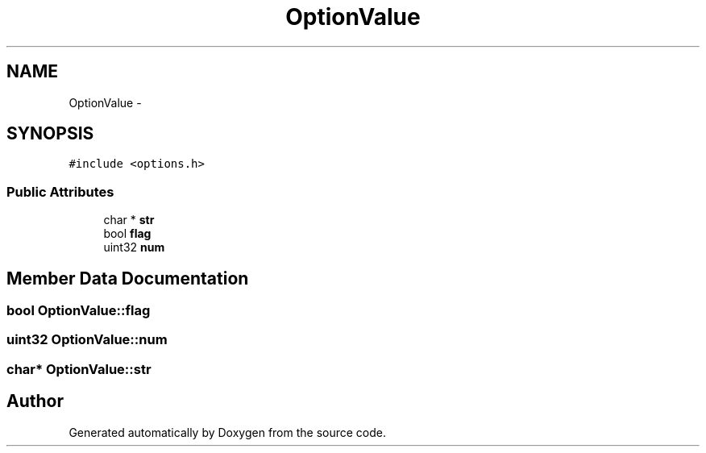 .TH "OptionValue" 3 "18 Dec 2013" "Doxygen" \" -*- nroff -*-
.ad l
.nh
.SH NAME
OptionValue \- 
.SH SYNOPSIS
.br
.PP
.PP
\fC#include <options.h>\fP
.SS "Public Attributes"

.in +1c
.ti -1c
.RI "char * \fBstr\fP"
.br
.ti -1c
.RI "bool \fBflag\fP"
.br
.ti -1c
.RI "uint32 \fBnum\fP"
.br
.in -1c
.SH "Member Data Documentation"
.PP 
.SS "bool \fBOptionValue::flag\fP"
.SS "uint32 \fBOptionValue::num\fP"
.SS "char* \fBOptionValue::str\fP"

.SH "Author"
.PP 
Generated automatically by Doxygen from the source code.
